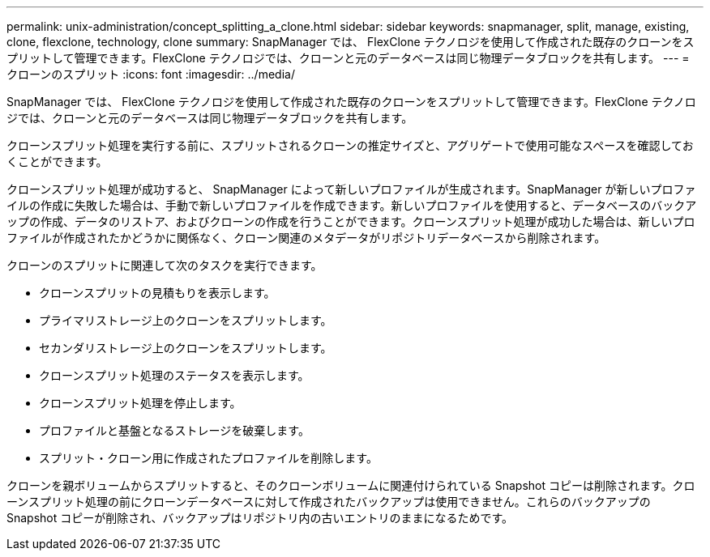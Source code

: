 ---
permalink: unix-administration/concept_splitting_a_clone.html 
sidebar: sidebar 
keywords: snapmanager, split, manage, existing, clone, flexclone, technology, clone 
summary: SnapManager では、 FlexClone テクノロジを使用して作成された既存のクローンをスプリットして管理できます。FlexClone テクノロジでは、クローンと元のデータベースは同じ物理データブロックを共有します。 
---
= クローンのスプリット
:icons: font
:imagesdir: ../media/


[role="lead"]
SnapManager では、 FlexClone テクノロジを使用して作成された既存のクローンをスプリットして管理できます。FlexClone テクノロジでは、クローンと元のデータベースは同じ物理データブロックを共有します。

クローンスプリット処理を実行する前に、スプリットされるクローンの推定サイズと、アグリゲートで使用可能なスペースを確認しておくことができます。

クローンスプリット処理が成功すると、 SnapManager によって新しいプロファイルが生成されます。SnapManager が新しいプロファイルの作成に失敗した場合は、手動で新しいプロファイルを作成できます。新しいプロファイルを使用すると、データベースのバックアップの作成、データのリストア、およびクローンの作成を行うことができます。クローンスプリット処理が成功した場合は、新しいプロファイルが作成されたかどうかに関係なく、クローン関連のメタデータがリポジトリデータベースから削除されます。

クローンのスプリットに関連して次のタスクを実行できます。

* クローンスプリットの見積もりを表示します。
* プライマリストレージ上のクローンをスプリットします。
* セカンダリストレージ上のクローンをスプリットします。
* クローンスプリット処理のステータスを表示します。
* クローンスプリット処理を停止します。
* プロファイルと基盤となるストレージを破棄します。
* スプリット・クローン用に作成されたプロファイルを削除します。


クローンを親ボリュームからスプリットすると、そのクローンボリュームに関連付けられている Snapshot コピーは削除されます。クローンスプリット処理の前にクローンデータベースに対して作成されたバックアップは使用できません。これらのバックアップの Snapshot コピーが削除され、バックアップはリポジトリ内の古いエントリのままになるためです。
